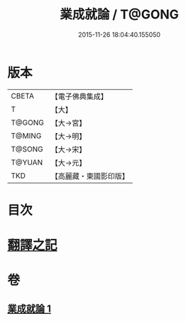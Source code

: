 #+TITLE: 業成就論 / T@GONG
#+DATE: 2015-11-26 18:04:40.155050
* 版本
 |     CBETA|【電子佛典集成】|
 |         T|【大】     |
 |    T@GONG|【大→宮】   |
 |    T@MING|【大→明】   |
 |    T@SONG|【大→宋】   |
 |    T@YUAN|【大→元】   |
 |       TKD|【高麗藏・東國影印版】|

* 目次
* [[file:KR6n0085_001.txt::001-0777b8][翻譯之記]]
* 卷
** [[file:KR6n0085_001.txt][業成就論 1]]
